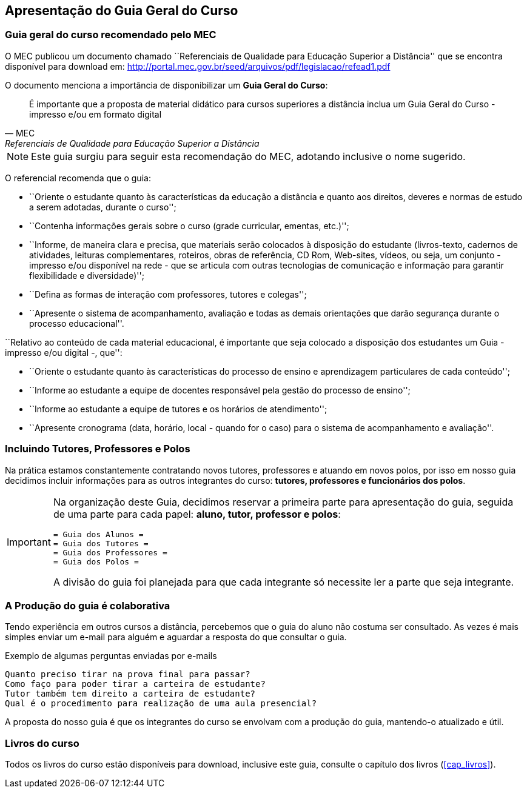 == Apresentação do Guia Geral do Curso

=== Guia geral do curso recomendado pelo MEC

O MEC publicou um documento chamado
``Referenciais de Qualidade para Educação Superior a Distância''
que se encontra disponível para download em:
http://portal.mec.gov.br/seed/arquivos/pdf/legislacao/refead1.pdf

O documento menciona a importância de disponibilizar um *Guia Geral do
Curso*:

[quote,MEC, Referenciais de Qualidade para Educação Superior a Distância]
É importante que a proposta de material didático para cursos superiores a
distância inclua um Guia Geral do Curso - impresso e/ou em formato digital

NOTE: Este guia surgiu para seguir esta recomendação do MEC, adotando
inclusive o nome sugerido.

O referencial recomenda que o guia:

- ``Oriente o estudante quanto às características da educação a distância e
quanto aos direitos, deveres e normas de estudo a serem adotadas,
durante o curso'';

- ``Contenha informações gerais sobre o curso (grade curricular, ementas,
etc.)'';

- ``Informe, de maneira clara e precisa, que materiais serão colocados à
disposição do estudante (livros-texto, cadernos de atividades, leituras
complementares, roteiros, obras de referência, CD Rom, Web-sites, vídeos,
ou seja, um conjunto - impresso e/ou disponível na rede - que se articula
com outras tecnologias de comunicação e informação para garantir
flexibilidade e diversidade)'';

- ``Defina as formas de interação com professores, tutores e colegas'';

- ``Apresente o sistema de acompanhamento, avaliação e todas as demais
orientações que darão segurança durante o processo educacional''.

``Relativo ao conteúdo de cada material educacional, é importante que seja
colocado a disposição dos estudantes um Guia - impresso e/ou digital
-, que'':

- ``Oriente o estudante quanto às características do processo de ensino e
aprendizagem particulares de cada conteúdo'';
- ``Informe ao estudante a equipe de docentes responsável pela gestão do
processo de ensino'';
- ``Informe ao estudante a equipe de tutores e os horários de
  atendimento'';
- ``Apresente cronograma (data, horário, local - quando for o caso) para o
sistema de acompanhamento e avaliação''.

=== Incluindo Tutores, Professores e Polos

Na prática estamos constantemente contratando novos tutores,
professores e atuando em novos polos, por isso em nosso guia
decidimos incluir informações para as outros integrantes do curso:
*tutores, professores e funcionários dos polos*.

[IMPORTANT]
====
Na organização deste Guia, decidimos reservar a primeira parte para
apresentação do guia, seguida de uma parte para cada papel: *aluno, tutor,
professor e polos*:

....
= Guia dos Alunos =
= Guia dos Tutores =
= Guia dos Professores =
= Guia dos Polos =
....

A divisão do guia foi planejada para que cada integrante só necessite
ler a parte que seja integrante.

====

=== A Produção do guia é colaborativa

Tendo experiência em outros cursos a distância, percebemos que o guia
do aluno não costuma ser consultado. As vezes é mais simples enviar um
e-mail para alguém e aguardar a resposta do que consultar o guia.

.Exemplo de algumas perguntas enviadas por e-mails
....
Quanto preciso tirar na prova final para passar?
Como faço para poder tirar a carteira de estudante?
Tutor também tem direito a carteira de estudante?
Qual é o procedimento para realização de uma aula presencial?
....

A proposta do nosso guia é que os integrantes do curso se envolvam com
a produção do guia, mantendo-o atualizado e útil.


=== Livros do curso

Todos os livros do curso estão disponíveis para download, inclusive
este guia, consulte o capítulo dos livros (<<cap_livros>>).

////
Sempre termine os arquivos com uma linha em branco.
////

